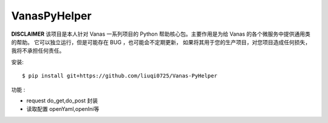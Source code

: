 VanasPyHelper
======

**DISCLAIMER** 该项目是本人针对 Vanas 一系列项目的 Python 帮助核心包。主要作用是为给 Vanas 的各个微服务中提供通用类的帮助。
它可以独立运行，但是可能存在 BUG ，也可能会不定期更新，
如果将其用于您的生产项目，对您项目造成任何损失，我将不承担任何责任。


安装::

    $ pip install git+https://github.com/liuqi0725/Vanas-PyHelper



功能 :

- request do_get,do_post 封装
- 读取配置 openYaml,openIni等
